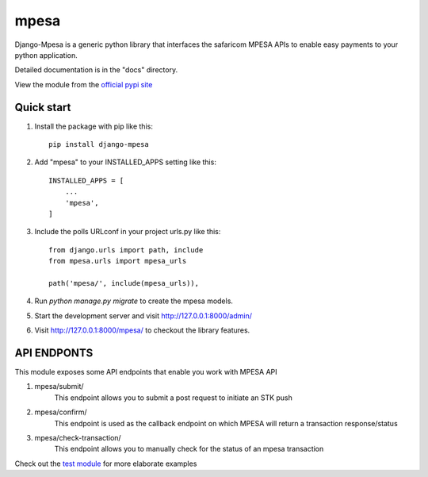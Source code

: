 =====
mpesa
=====

Django-Mpesa is a generic python library that interfaces the safaricom
MPESA APIs to enable easy payments to your python application.

Detailed documentation is in the "docs" directory.

View the module from the  `official pypi site <https://pypi.org/project/django-mpesa/>`__

Quick start
-----------
1. Install the package with pip like this::

    pip install django-mpesa
    
2. Add "mpesa" to your INSTALLED_APPS setting like this::

    INSTALLED_APPS = [
        ...
        'mpesa',
    ]

3. Include the polls URLconf in your project urls.py like this::

    from django.urls import path, include
    from mpesa.urls import mpesa_urls

    path('mpesa/', include(mpesa_urls)),

4. Run `python manage.py migrate` to create the mpesa models.

5. Start the development server and visit http://127.0.0.1:8000/admin/

6. Visit http://127.0.0.1:8000/mpesa/ to checkout the library features.

API ENDPONTS
------------

This module exposes some API endpoints that enable you work with MPESA API

1. mpesa/submit/
    This endpoint allows you to submit a post request to initiate an STK push

2. mpesa/confirm/
    This endpoint is used as the callback endpoint on which MPESA will return a transaction response/status
    
3. mpesa/check-transaction/
    This endpoint allows you to manually check for the status of an mpesa transaction
    
Check out the `test module <https://github.com/Ekirapapaul/django-mpesa/tree/master/tests>`__ for more elaborate examples
